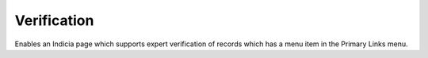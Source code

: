 Verification
------------

Enables an Indicia page which supports expert verification of records which has a menu 
item in the Primary Links menu.